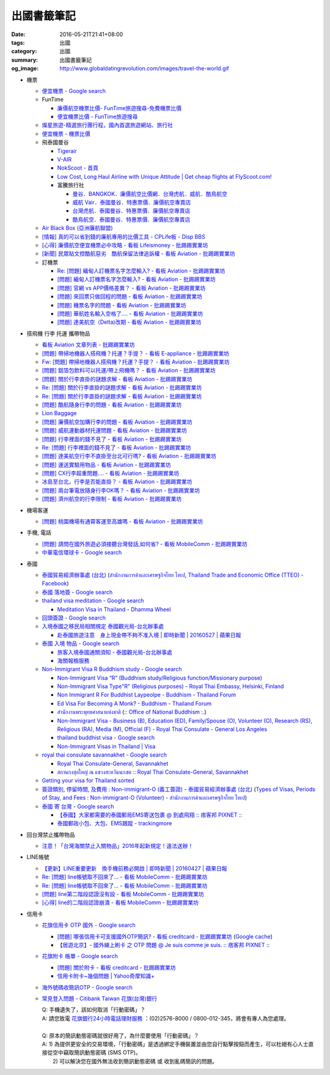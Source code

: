 出國書籤筆記
############

:date: 2016-05-21T21:41+08:00
:tags: 出國
:category: 出國
:summary: 出國書籤筆記
:og_image: http://www.globaldatingrevolution.com/images/travel-the-world.gif


- 機票

  * `便宜機票 - Google search <https://www.google.com/search?q=%E4%BE%BF%E5%AE%9C%E6%A9%9F%E7%A5%A8>`_
  * FunTime

    - `廉價航空機票比價- FunTime旅遊搜尋-免費機票比價 <http://www.funtime.com.tw/airline/>`_
    - `便宜機票比價 - FunTime旅遊搜尋 <http://www.funtime.com.tw/oveticket/>`_

  * `燦星旅遊-精選旅行團行程，國內首選旅遊網站、旅行社 <http://www.startravel.com.tw/>`_
  * `便宜機票 - 機票比價  <http://www.backpackers.com.tw/forum/airfare.php>`_
  * 飛泰國曼谷

    - `Tigerair <http://www.tigerair.com/tw/zh/>`_
    - `V-AIR <https://www.flyvair.com/>`_
    - `NokScoot - 首頁 <http://www.nokscoot.com/tw/>`_
    - `Low Cost, Long Haul Airline with Unique Attitude | Get cheap flights at FlyScoot.com! <http://www.flyscoot.com/index.php/zhtw/?skipmobile=1>`_
    - 富騰旅行社

      * `曼谷．BANGKOK．廉價航空比價網．台灣虎航．威航．酷鳥航空 <http://www.ftour.com.tw/bangkok.htm>`_
      * `威航 Vair．泰國曼谷．特惠票價．廉價航空專賣店 <http://www.ftour.com.tw/f-bkk-zv.htm>`_
      * `台灣虎航．泰國曼谷．特惠票價．廉價航空專賣店 <http://www.ftour.com.tw/f-bkk-it.htm>`_
      * `酷鳥航空．泰國曼谷．特惠票價．廉價航空專賣店 <http://www.ftour.com.tw/f-bkk-xw.htm>`_

  * `Air Black Box (亞洲廉航聯盟) <http://www.airblackbox.com/>`_
  * `[情報] 真的可以省到錢的廉航專用的比價工具 - CPLife板 - Disp BBS <http://disp.cc/b/733-9odn>`_
  * `[心得] 廉價航空便宜機票必中攻略 - 看板 Lifeismoney - 批踢踢實業坊 <https://www.ptt.cc/bbs/Lifeismoney/M.1463822343.A.65F.html>`_
  * `[新聞] 民眾貼文控酷航惡劣　酷航保留法律追訴權 - 看板 Aviation - 批踢踢實業坊 <https://www.ptt.cc/bbs/Aviation/M.1464839939.A.994.html>`_

  * 訂機票

    - `Re: [問題] 緬甸人訂機票名字怎麼輸入? - 看板 Aviation - 批踢踢實業坊 <https://www.ptt.cc/bbs/Aviation/M.1463376090.A.594.html>`_
    - `[問題] 緬甸人訂機票名字怎麼輸入? - 看板 Aviation - 批踢踢實業坊 <https://www.ptt.cc/bbs/Aviation/M.1463370775.A.B06.html>`_
    - `[問題] 官網 vs APP價格差異？ - 看板 Aviation - 批踢踢實業坊 <https://www.ptt.cc/bbs/Aviation/M.1463750495.A.1C8.html>`_
    - `[問題] 來回票只做回程的問題 - 看板 Aviation - 批踢踢實業坊 <https://www.ptt.cc/bbs/Aviation/M.1463761977.A.899.html>`_
    - `[問題] 機票名字的問題 - 看板 Aviation - 批踢踢實業坊 <https://www.ptt.cc/bbs/Aviation/M.1464184913.A.761.html>`_
    - `[問題] 華航姓名輸入空格了.... - 看板 Aviation - 批踢踢實業坊 <https://www.ptt.cc/bbs/Aviation/M.1464258655.A.6C1.html>`_
    - `[問題] 達美航空（Delta)改期 - 看板 Aviation - 批踢踢實業坊 <https://www.ptt.cc/bbs/Aviation/M.1464388201.A.D99.html>`_

- 搭飛機 行李 托運 攜帶物品

  * `看板 Aviation 文章列表 - 批踢踢實業坊 <https://www.ptt.cc/bbs/Aviation/index.html>`_
  * `[問題] 帶掃地機器人搭飛機？托運？手提？ - 看板 E-appliance - 批踢踢實業坊 <https://www.ptt.cc/bbs/E-appliance/M.1463135745.A.4F9.html>`_
  * `Fw: [問題] 帶掃地機器人搭飛機？托運？手提？ - 看板 Aviation - 批踢踢實業坊 <https://www.ptt.cc/bbs/Aviation/M.1463155222.A.BCB.html>`_
  * `[問題] 鋁箔包飲料可以托運/帶上飛機嗎？ - 看板 Aviation - 批踢踢實業坊 <https://www.ptt.cc/bbs/Aviation/M.1463838732.A.80B.html>`_
  * `[問題] 關於行李直掛的謎題求解 - 看板 Aviation - 批踢踢實業坊 <https://www.ptt.cc/bbs/Aviation/M.1463835577.A.216.html>`_
  * `Re: [問題] 關於行李直掛的謎題求解 - 看板 Aviation - 批踢踢實業坊 <https://www.ptt.cc/bbs/Aviation/M.1463917261.A.BB3.html>`__
  * `Re: [問題] 關於行李直掛的謎題求解 - 看板 Aviation - 批踢踢實業坊 <https://www.ptt.cc/bbs/Aviation/M.1464015543.A.0AE.html>`__
  * `[問題] 酷航隨身行李的問題 - 看板 Aviation - 批踢踢實業坊 <https://www.ptt.cc/bbs/Aviation/M.1463907262.A.E15.html>`_
  * `Lion Baggage <http://www.lionairthai.com/en/Extra-Services/Lion-Baggage>`_
  * `[問題] 廉價航空加購行李的問題 - 看板 Aviation - 批踢踢實業坊 <https://www.ptt.cc/bbs/Aviation/M.1464032614.A.721.html>`_
  * `[問題] 威航運動器材托運問題 - 看板 Aviation - 批踢踢實業坊 <https://www.ptt.cc/bbs/Aviation/M.1464106763.A.6FA.html>`_
  * `[問題] 行李裡面的錢不見了 - 看板 Aviation - 批踢踢實業坊 <https://www.ptt.cc/bbs/Aviation/M.1464367625.A.FCD.html>`_
  * `Re: [問題] 行李裡面的錢不見了 - 看板 Aviation - 批踢踢實業坊 <https://www.ptt.cc/bbs/Aviation/M.1464369783.A.F17.html>`_
  * `[問題] 達美航空行李不直掛至台北可行嗎? - 看板 Aviation - 批踢踢實業坊 <https://www.ptt.cc/bbs/Aviation/M.1464460157.A.469.html>`_
  * `[問題] 運送實驗用物品 - 看板 Aviation - 批踢踢實業坊 <https://www.ptt.cc/bbs/Aviation/M.1464508857.A.168.html>`_
  * `[問題] CX行李超重問題.... - 看板 Aviation - 批踢踢實業坊 <https://www.ptt.cc/bbs/Aviation/M.1464531939.A.B3E.html>`_
  * `冰島至台北，行李是否能直掛？ - 看板 Aviation - 批踢踢實業坊 <https://www.ptt.cc/bbs/Aviation/M.1464589357.A.EC3.html>`_
  * `[問題] 兩台筆電放隨身行李OK嗎？ - 看板 Aviation - 批踢踢實業坊 <https://www.ptt.cc/bbs/Aviation/M.1464657447.A.650.html>`_
  * `[問題] 濟州航空的行李限制 - 看板 Aviation - 批踢踢實業坊 <https://www.ptt.cc/bbs/Aviation/M.1464884134.A.AAF.html>`_

- 機場客運

  * `[問題] 桃園機場有通霄客運至高雄嗎 - 看板 Aviation - 批踢踢實業坊 <https://www.ptt.cc/bbs/Aviation/M.1464004428.A.565.html>`_

- 手機, 電話

  * `[問題] 請問在國外旅遊必須接聽台灣發話,如何省? - 看板 MobileComm - 批踢踢實業坊 <https://www.ptt.cc/bbs/MobileComm/M.1463249828.A.82E.html>`_
  * `中華電信環球卡 - Google search <https://www.google.com/search?q=%E4%B8%AD%E8%8F%AF%E9%9B%BB%E4%BF%A1%E7%92%B0%E7%90%83%E5%8D%A1>`_

- 泰國

  * `泰國貿易經濟辦事處 (台北) <http://www.tteo.org.tw/main/zh/>`_
    (`สำนักงานการค้าและเศรษฐกิจไทย ไทเป <http://www.tteo.org.tw/main/>`_,
    `Thailand Trade and Economic Office (TTEO) - Facebook <https://www.facebook.com/TTEOTAIPEI/>`_)
  * `泰國 落地簽 - Google search <https://www.google.com/search?q=%E6%B3%B0%E5%9C%8B+%E8%90%BD%E5%9C%B0%E7%B0%BD>`_
  * `thailand visa meditation - Google search <https://www.google.com/search?q=thailand+visa+meditation>`_

    - `Meditation Visa in Thailand - Dhamma Wheel <http://www.dhammawheel.com/viewtopic.php?t=7378>`_

  * `回頭簽證 - Google search <https://www.google.com/search?q=%E5%9B%9E%E9%A0%AD%E7%B0%BD%E8%AD%89>`_
  * `入境泰國之移民局相關規定 泰國觀光局-台北辦事處 <http://www.tattpe.org.tw/TravelInfo/TravelInfo_detail.aspx?NewsID=708&AspxAutoDetectCookieSupport=1>`_

    - `赴泰國旅遊注意　身上現金帶不夠不准入境 | 即時新聞 | 20160527 | 蘋果日報 <http://www.appledaily.com.tw/realtimenews/article/new/20160527/872237/>`_

  * `泰國 入境 物品 - Google search <https://www.google.com/search?q=%E6%B3%B0%E5%9C%8B+%E5%85%A5%E5%A2%83+%E7%89%A9%E5%93%81>`_

    - `旅客入境泰國通關須知 - 泰國觀光局-台北辦事處 <http://www.tattpe.org.tw/GoThailand/go_enter.aspx>`_
    - `海關報檢服務 <http://donmueangairportthai.com/cn/814-customs-services>`_

  * `Non-Immigrant Visa R Buddhism study - Google search <https://www.google.com/search?q=Non-Immigrant+Visa+R+Buddhism+study>`_

    - `Non-Immigrant Visa “R” (Buddhism study/Religious function/Missionary purpose) <http://www.thaiembassy.se/minmapp/filer/pdf-pages/Visa/buddish_study.pdf>`__
    - `Non-Immigrant Visa Type"R" (Religious purposes) - Royal Thai Embassy, Helsinki, Finland <http://www.thaiembassy.org/helsinki/en/customize/28161-Non-Immigrant-Visa-Type>`_
    - `Non Immigrant R For Buddhist Laypeolpe - Buddhism - Thailand Forum <http://www.thaivisa.com/forum/topic/322244-non-immigrant-r-for-buddhist-laypeolpe/>`_
    - `Ed Visa For Becoming A Monk? - Buddhism - Thailand Forum <http://www.thaivisa.com/forum/topic/636526-ed-visa-for-becoming-a-monk/>`_
    - `สำนักงานพระพุทธศาสนาแห่งชาติ <http://www.onab.go.th/>`_
      (`:: Office of National Buddhism :. <http://www.onab.go.th/en/>`_)
    - `Non-Immigrant Visa - Business (B), Education (ED), Family/Spouse (O), Volunteer (O), Research (RS), Religious (RA), Media (M), Official (F) - Royal Thai Consulate - General Los Angeles <http://www.thaiconsulatela.org/service_detail.aspx?link_id=34>`_
    - `thailand buddhist visa - Google search <https://www.google.com/search?q=thailand+buddhist+visa>`_
    - `Non-Immigrant Visas in Thailand | Visa <http://www.thailandvisasservice.com/non-immigrant-visas-thailand>`_

  * `royal thai consulate savannakhet - Google search <https://www.google.com/search?q=royal+thai+consulate+savannakhet>`_

    - `Royal Thai Consulate-General, Savannakhet <http://www.thaisavannakhet.com/>`_
    - `สถานกงสุลใหญ่ ณ แขวงสะหวันนะเขต :: Royal Thai Consulate-General, Savannakhet <http://www.thaisavannakhet.com/savannakhet/th/consulate/contact/>`_

  * `Getting your visa for Thailand sorted <http://www.sutletgroup.com/2015/06/getting-your-visa-for-thailand-sorted/>`_
  * `簽證類別, 停留時間, 及費用 : Non-immigrant-O (義工簽證) - 泰國貿易經濟辦事處 (台北) <http://www.tteo.org.tw/main/zh/services/5202/62390-Non-immigrant-O-(%E7%BE%A9%E5%B7%A5%E7%B0%BD%E8%AD%89).html>`_
    (`Types of Visas, Periods of Stay, and Fees : Non-immigrant-O (Volunteer) - สำนักงานการค้าและเศรษฐกิจไทย ไทเป <http://www.tteo.org.tw/main/th/services/5202/62390-Non-immigrant-O-(Volunteer).html>`_)

  * `泰國 寄 台灣 - Google search <https://www.google.com/search?q=%E6%B3%B0%E5%9C%8B+%E5%AF%84+%E5%8F%B0%E7%81%A3>`_

    - `【泰國】大家都需要的泰國郵局EMS寄送包裹 @ 到處飛翔 :: 痞客邦 PIXNET :: <http://zpo0000.pixnet.net/blog/post/150831156-%E3%80%90%E6%B3%B0%E5%9C%8B%E3%80%91%E5%A4%A7%E5%AE%B6%E9%83%BD%E9%9C%80%E8%A6%81%E7%9A%84%E6%B3%B0%E5%9C%8B%E9%83%B5%E5%B1%80ems%E5%AF%84%E9%80%81%E5%8C%85%E8%A3%B9>`_
    - `泰國郵政小包、大包、EMS跟蹤 - trackingmore <https://www.trackingmore.com/thailand-post-tracking/tw.html>`_

- 回台灣禁止攜帶物品

  * `注意！「台灣海關禁止入關物品」2016年起新規定！違法送辦！ <http://ww.apple01.net/cat42/node1075082>`_

- LINE帳號

  * `【更新】LINE重要更新　換手機前務必開啟  | 即時新聞 | 20160427 | 蘋果日報 <http://www.appledaily.com.tw/realtimenews/article/3c/20160427/847410/>`_
  * `Re: [問題] line帳號取不回來了... - 看板 MobileComm - 批踢踢實業坊 <https://www.ptt.cc/bbs/MobileComm/M.1463318211.A.F67.html>`__
  * `Re: [問題] line帳號取不回來了... - 看板 MobileComm - 批踢踢實業坊 <https://www.ptt.cc/bbs/MobileComm/M.1463523960.A.B35.html>`__
  * `[問題] line第二階段認證沒有設 - 看板 MobileComm - 批踢踢實業坊 <https://www.ptt.cc/bbs/MobileComm/M.1463536926.A.9D8.html>`_
  * `[心得] line的二階段認證崩潰 - 看板 MobileComm - 批踢踢實業坊 <https://www.ptt.cc/bbs/MobileComm/M.1463591616.A.4C8.html>`_

- 信用卡

  * `花旗信用卡 OTP 國外 - Google search <https://www.google.com/search?q=%E8%8A%B1%E6%97%97%E4%BF%A1%E7%94%A8%E5%8D%A1+OTP+%E5%9C%8B%E5%A4%96>`_

    - `[問題] 哪張信用卡可支援國外OTP簡訊? - 看板 creditcard - 批踢踢實業坊 <https://www.ptt.cc/bbs/creditcard/M.1434853981.A.6D5.html>`_
      (`Google cache <https://webcache.googleusercontent.com/search?q=cache:5e-oBBLyMjAJ:https://www.ptt.cc/bbs/creditcard/M.1434853981.A.6D5.html>`__)
    - `【居遊北京】- 國外線上刷卡 之 OTP 問題 @ Je suis comme je suis. :: 痞客邦 PIXNET :: <http://ariel220.pixnet.net/blog/post/112389958-%E3%80%90%E5%B1%85%E9%81%8A%E5%8C%97%E4%BA%AC%E3%80%91--%E5%9C%8B%E5%A4%96%E7%B7%9A%E4%B8%8A%E5%88%B7%E5%8D%A1-%E4%B9%8B-otp-%E5%95%8F%E9%A1%8C>`_

  * `花旗附卡 帳單 - Google search <https://www.google.com/search?q=%E8%8A%B1%E6%97%97%E9%99%84%E5%8D%A1+%E5%B8%B3%E5%96%AE>`_

    - `[問題] 關於附卡 - 看板 creditcard - 批踢踢實業坊 <https://www.ptt.cc/bbs/creditcard/M.1343922333.A.CDB.html>`_
    - `信用卡附卡~幾個問題 | Yahoo奇摩知識+ <https://tw.answers.yahoo.com/question/index?qid=20120730000015KK05404>`_

  * `海外號碼收簡訊OTP - Google search <https://www.google.com/search?q=%E6%B5%B7%E5%A4%96%E8%99%9F%E7%A2%BC%E6%94%B6%E7%B0%A1%E8%A8%8AOTP>`_

  * `常見登入問題 - Citibank Taiwan 花旗(台灣)銀行 <https://www.citibank.com.tw/global_docs/chi/cb/jfp_qa/index.htm>`_

    | Q:	手機遺失了，該如何取消「行動密碼」？
    | A:	請您致電 `花旗銀行24小時電話理財服務`_ ：(02)2576-8000 / 0800-012-345，將會有專人為您處理。
    | 
    | Q:	原本的簡訊動態密碼就很好用了，為什麼要使用「行動密碼」？
    | A:	1) 為提供更安全的交易環境，「行動密碼」是透過綁定手機裝置並由您自行點擊按鈕而產生，可以杜絕有心人士直接從空中竊取簡訊動態密碼 (SMS OTP)。
    |   	2) 可以解決您在國外無法收到簡訊動態密碼 或 收到亂碼簡訊的問題。

.. _花旗銀行24小時電話理財服務: https://www.citibank.com.tw/TWGCB/APPS/portal/loadPage.do?path=/global_htm/info/promt_tfc.htm&tabId=Home
